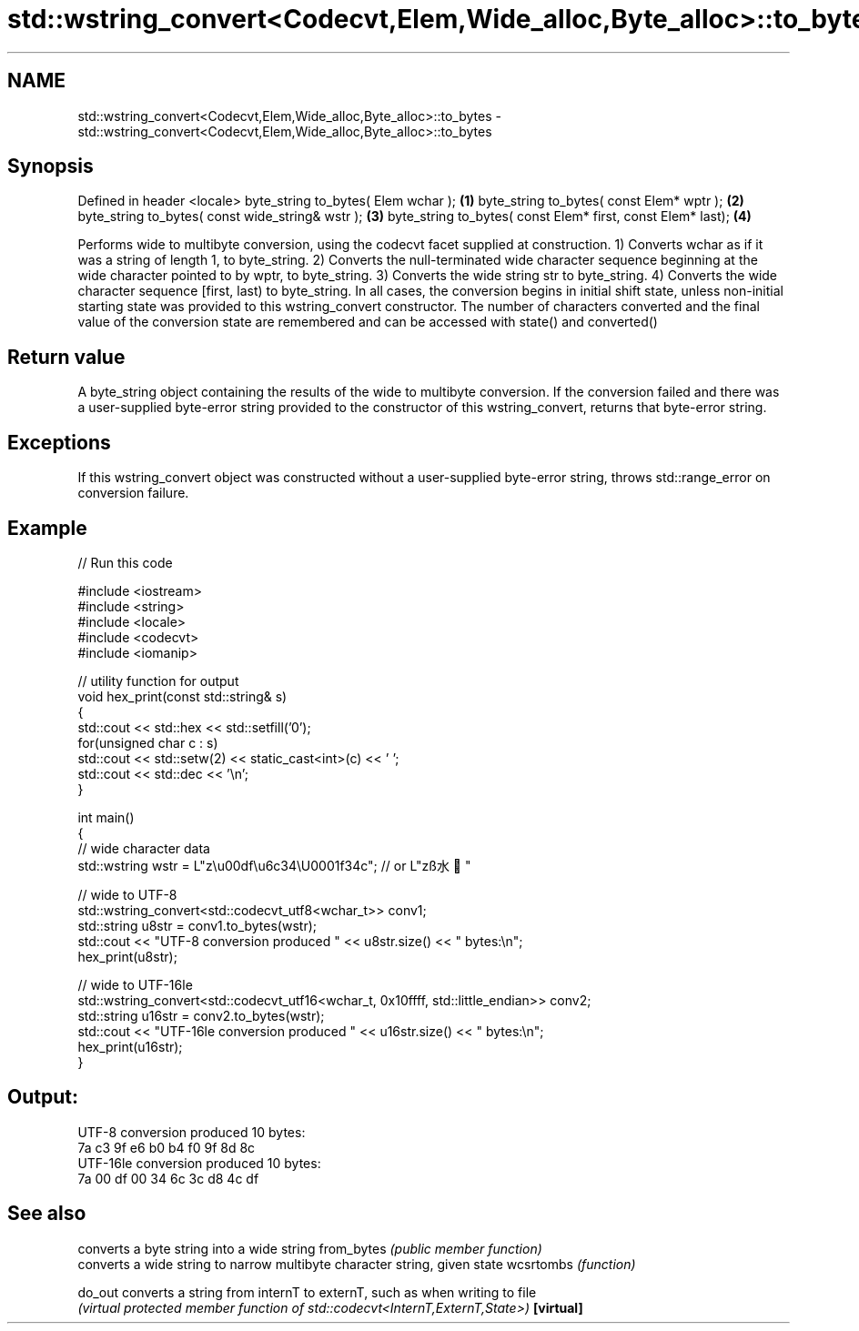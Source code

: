 .TH std::wstring_convert<Codecvt,Elem,Wide_alloc,Byte_alloc>::to_bytes 3 "2020.03.24" "http://cppreference.com" "C++ Standard Libary"
.SH NAME
std::wstring_convert<Codecvt,Elem,Wide_alloc,Byte_alloc>::to_bytes \- std::wstring_convert<Codecvt,Elem,Wide_alloc,Byte_alloc>::to_bytes

.SH Synopsis

Defined in header <locale>
byte_string to_bytes( Elem wchar );                         \fB(1)\fP
byte_string to_bytes( const Elem* wptr );                   \fB(2)\fP
byte_string to_bytes( const wide_string& wstr );            \fB(3)\fP
byte_string to_bytes( const Elem* first, const Elem* last); \fB(4)\fP

Performs wide to multibyte conversion, using the codecvt facet supplied at construction.
1) Converts wchar as if it was a string of length 1, to byte_string.
2) Converts the null-terminated wide character sequence beginning at the wide character pointed to by wptr, to byte_string.
3) Converts the wide string str to byte_string.
4) Converts the wide character sequence [first, last) to byte_string.
In all cases, the conversion begins in initial shift state, unless non-initial starting state was provided to this wstring_convert constructor. The number of characters converted and the final value of the conversion state are remembered and can be accessed with state() and converted()

.SH Return value

A byte_string object containing the results of the wide to multibyte conversion. If the conversion failed and there was a user-supplied byte-error string provided to the constructor of this wstring_convert, returns that byte-error string.

.SH Exceptions

If this wstring_convert object was constructed without a user-supplied byte-error string, throws std::range_error on conversion failure.

.SH Example


// Run this code

  #include <iostream>
  #include <string>
  #include <locale>
  #include <codecvt>
  #include <iomanip>

  // utility function for output
  void hex_print(const std::string& s)
  {
      std::cout << std::hex << std::setfill('0');
      for(unsigned char c : s)
          std::cout << std::setw(2) << static_cast<int>(c) << ' ';
      std::cout << std::dec << '\\n';
  }

  int main()
  {
      // wide character data
      std::wstring wstr =  L"z\\u00df\\u6c34\\U0001f34c"; // or L"zß水🍌"

      // wide to UTF-8
      std::wstring_convert<std::codecvt_utf8<wchar_t>> conv1;
      std::string u8str = conv1.to_bytes(wstr);
      std::cout << "UTF-8 conversion produced " << u8str.size() << " bytes:\\n";
      hex_print(u8str);

      // wide to UTF-16le
      std::wstring_convert<std::codecvt_utf16<wchar_t, 0x10ffff, std::little_endian>> conv2;
      std::string u16str = conv2.to_bytes(wstr);
      std::cout << "UTF-16le conversion produced " << u16str.size() << " bytes:\\n";
      hex_print(u16str);
  }

.SH Output:

  UTF-8 conversion produced 10 bytes:
  7a c3 9f e6 b0 b4 f0 9f 8d 8c
  UTF-16le conversion produced 10 bytes:
  7a 00 df 00 34 6c 3c d8 4c df


.SH See also


           converts a byte string into a wide string
from_bytes \fI(public member function)\fP
           converts a wide string to narrow multibyte character string, given state
wcsrtombs  \fI(function)\fP

do_out     converts a string from internT to externT, such as when writing to file
           \fI(virtual protected member function of std::codecvt<InternT,ExternT,State>)\fP
\fB[virtual]\fP




